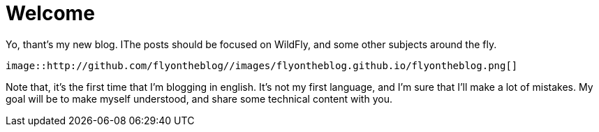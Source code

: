 = Welcome =

Yo, thant's my new blog. IThe posts should be focused on WildFly, and some other subjects around the fly.

[source,AsciiDoc]
----
image::http://github.com/flyontheblog//images/flyontheblog.github.io/flyontheblog.png[]
----

Note that, it's the first time that I'm blogging in english. It's not my first language, and I'm sure that I'll make a lot of mistakes. My goal will be to make myself understood, and share some technical content with you.

